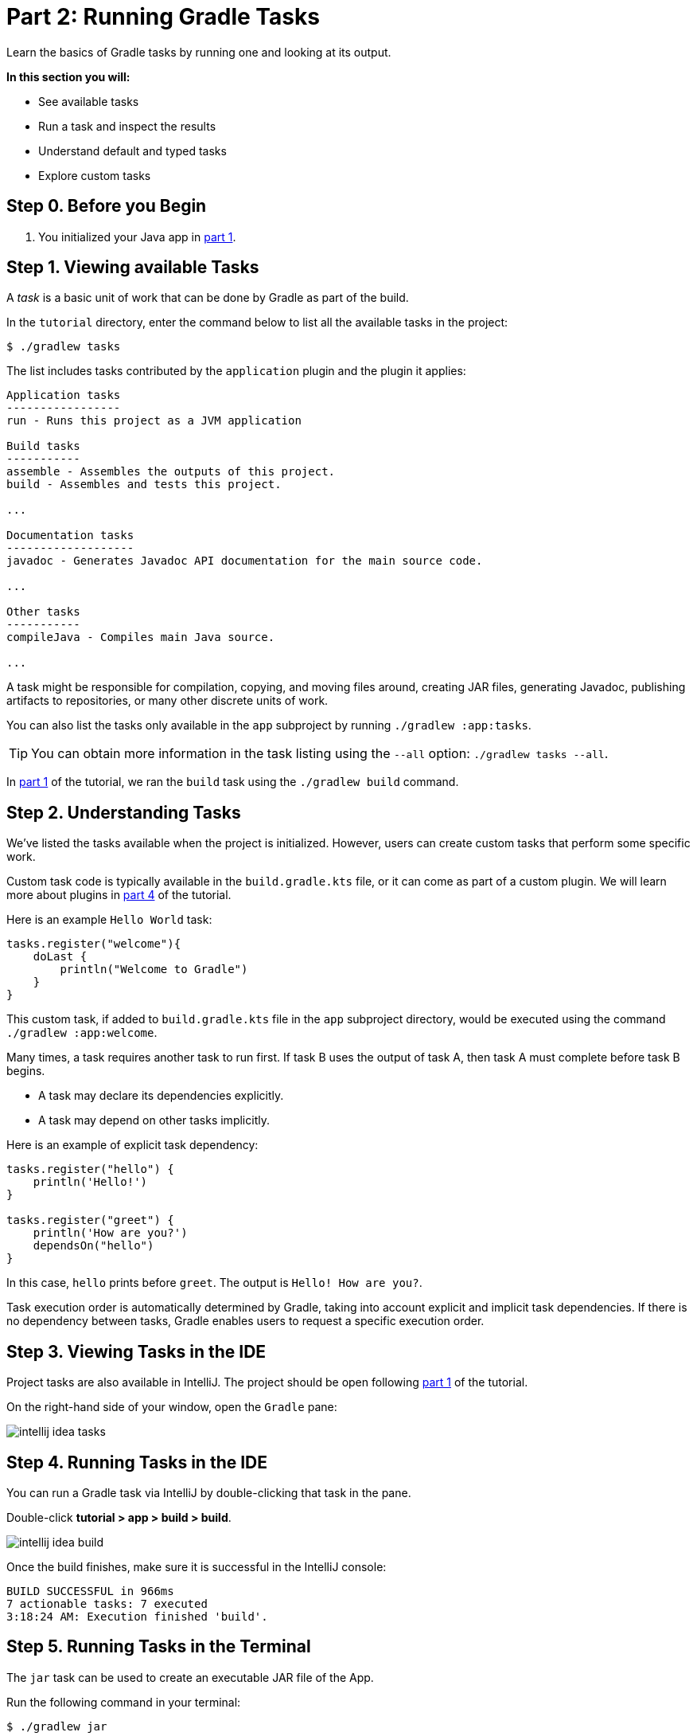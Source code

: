 // Copyright 2017 the original author or authors.
//
// Licensed under the Apache License, Version 2.0 (the "License");
// you may not use this file except in compliance with the License.
// You may obtain a copy of the License at
//
//      http://www.apache.org/licenses/LICENSE-2.0
//
// Unless required by applicable law or agreed to in writing, software
// distributed under the License is distributed on an "AS IS" BASIS,
// WITHOUT WARRANTIES OR CONDITIONS OF ANY KIND, either express or implied.
// See the License for the specific language governing permissions and
// limitations under the License.

[[part2_gradle_tasks]]
= Part 2: Running Gradle Tasks

Learn the basics of Gradle tasks by running one and looking at its output.

****
**In this section you will:**

- See available tasks
- Run a task and inspect the results
- Understand default and typed tasks
- Explore custom tasks
****

[[part2_begin]]
== Step 0. Before you Begin

1. You initialized your Java app in <<part1_gradle_init.adoc#part1_begin,part 1>>.

== Step 1. Viewing available Tasks
A _task_ is a basic unit of work that can be done by Gradle as part of the build.

In the `tutorial` directory, enter the command below to list all the available tasks in the project:
[source]
----
$ ./gradlew tasks
----

The list includes tasks contributed by the `application` plugin and the plugin it applies:

[source]
----
Application tasks
-----------------
run - Runs this project as a JVM application

Build tasks
-----------
assemble - Assembles the outputs of this project.
build - Assembles and tests this project.

...

Documentation tasks
-------------------
javadoc - Generates Javadoc API documentation for the main source code.

...

Other tasks
-----------
compileJava - Compiles main Java source.

...
----
A task might be responsible for compilation, copying, and moving files around, creating JAR files, generating Javadoc, publishing artifacts to repositories, or many other discrete units of work.

You can also list the tasks only available in the `app` subproject by running `./gradlew :app:tasks`.

TIP: You can obtain more information in the task listing using the `--all` option: `./gradlew tasks --all`.

In <<part1_gradle_init.adoc#part1_begin,part 1>> of the tutorial, we ran the `build` task using the `./gradlew build` command.

== Step 2. Understanding Tasks
We've listed the tasks available when the project is initialized.
However, users can create custom tasks that perform some specific work.

Custom task code is typically available in the `build.gradle.kts` file, or it can come as part of a custom plugin. We will learn more about plugins in <<part4_gradle_plugins#part4_begin,part 4>> of the tutorial.

Here is an example `Hello World` task:
[source]
----
tasks.register("welcome"){
    doLast {
        println("Welcome to Gradle")
    }
}
----

This custom task, if added to `build.gradle.kts` file in the `app` subproject directory, would be executed using the command `./gradlew :app:welcome`.

Many times, a task requires another task to run first.
If task B uses the output of task A, then task A must complete before task B begins.

- A task may declare its dependencies explicitly.
- A task may depend on other tasks implicitly.

Here is an example of explicit task dependency:
[source]
----
tasks.register("hello") {
    println('Hello!')
}

tasks.register("greet") {
    println('How are you?')
    dependsOn("hello")
}
----

In this case, `hello` prints before `greet`. The output is `Hello! How are you?`.

Task execution order is automatically determined by Gradle, taking into account explicit and implicit task dependencies.
If there is no dependency between tasks, Gradle enables users to request a specific execution order.

== Step 3. Viewing Tasks in the IDE
Project tasks are also available in IntelliJ.
The project should be open following <<part1_gradle_init.adoc#part1_begin,part 1>> of the tutorial.

On the right-hand side of your window, open the `Gradle` pane:

image::tutorial/intellij-idea-tasks.png[]

== Step 4. Running Tasks in the IDE
You can run a Gradle task via IntelliJ by double-clicking that task in the pane.

Double-click **tutorial > app > build > build**.

image::tutorial/intellij-idea-build.png[]

Once the build finishes, make sure it is successful in the IntelliJ console:
[source]
----
BUILD SUCCESSFUL in 966ms
7 actionable tasks: 7 executed
3:18:24 AM: Execution finished 'build'.
----

== Step 5. Running Tasks in the Terminal
The `jar` task can be used to create an executable JAR file of the App.

Run the following command in your terminal:
[source]
----
$ ./gradlew jar
----

Once the build finishes, an `app.jar` file is created in your `tutorial/app/build/libs/` folder.

Invoke the `run` task and check the output:
[source]
----
$ ./gradlew run

> Task :app:run
Hello World!

BUILD SUCCESSFUL in 436ms
----

Take a moment and read the Java source code in `tutorial/app/src/main/java/com.gradle.tutorial/App.java`:
[source,java]
----
public class App {
    public String getGreeting() {
        return "Hello World!";
    }
    public static void main(String[] args) {
        System.out.println(new App().getGreeting());
    }
}
----
== Step 6. Understanding Typed Tasks
Gradle tasks are typed.

This example shows a task of type `Copy`:
[source]
----
tasks.register("copyTask",Copy) {
    from("source")
    into("target")
    include("*.war")
}
----

This task copies `*.war` files from the `source` directory to the `target` directory.

Popular tasks types include:

- **Copy** - `Copy` is useful to copy files around.
- **Delete** -  `Delete` is useful to delete files and directories.
- **Exec** - `Exec` is useful to execute arbitrary O/S commands.
- **Zip** - `Zip` is useful to bundle files.

Many more types are included in the link:{kotlinDslPath}/gradle/org.gradle.api.tasks/-delete/index.html[DSL documentation].

To view a task type, use the command `gradlew help --task <TASK_NAME>`.

[.text-right]
**Next Step:** <<part3_gradle_dep_man#part3_begin,Understanding Dependencies>> >>
